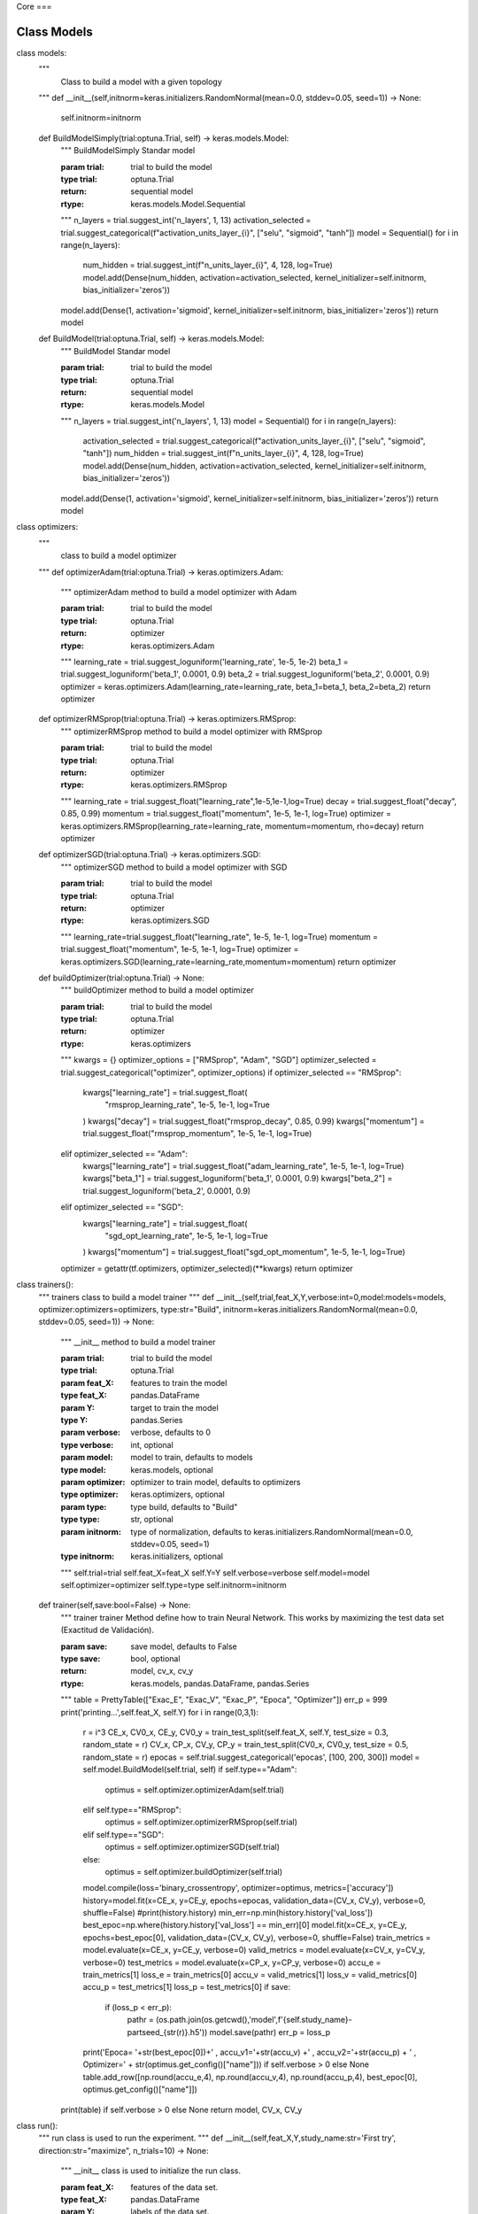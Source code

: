 Core
===

.. _installation:

Class Models
------------

class models:
    """
     Class to build a model with a given topology
    """
    def __init__(self,initnorm=keras.initializers.RandomNormal(mean=0.0, stddev=0.05, seed=1)) -> None:
        self.initnorm=initnorm

    def BuildModelSimply(trial:optuna.Trial, self) -> keras.models.Model:
        """
        BuildModelSimply Standar model

        :param trial: trial to build the model
        :type trial: optuna.Trial
        :return: sequential model
        :rtype: keras.models.Model.Sequential
        """
        n_layers = trial.suggest_int('n_layers', 1, 13)
        activation_selected = trial.suggest_categorical(f"activation_units_layer_{i}", ["selu", "sigmoid", "tanh"])
        model = Sequential()
        for i in range(n_layers):
            num_hidden = trial.suggest_int(f"n_units_layer_{i}", 4, 128, log=True)
            model.add(Dense(num_hidden, activation=activation_selected, kernel_initializer=self.initnorm, bias_initializer='zeros'))
        model.add(Dense(1, activation='sigmoid', kernel_initializer=self.initnorm, bias_initializer='zeros'))
        return model

    def BuildModel(trial:optuna.Trial, self) -> keras.models.Model:
        """
        BuildModel Standar model

        :param trial: trial to build the model
        :type trial: optuna.Trial
        :return: sequential model
        :rtype: keras.models.Model
        """
        n_layers = trial.suggest_int('n_layers', 1, 13)
        model = Sequential()
        for i in range(n_layers):
            activation_selected = trial.suggest_categorical(f"activation_units_layer_{i}", ["selu", "sigmoid", "tanh"])
            num_hidden = trial.suggest_int(f"n_units_layer_{i}", 4, 128, log=True)
            model.add(Dense(num_hidden, activation=activation_selected, kernel_initializer=self.initnorm, bias_initializer='zeros'))
        model.add(Dense(1, activation='sigmoid', kernel_initializer=self.initnorm, bias_initializer='zeros'))
        return model

class optimizers:
    """
     class to build a model optimizer
    """
    def optimizerAdam(trial:optuna.Trial) -> keras.optimizers.Adam:
        """
        optimizerAdam method to build a model optimizer with Adam

        :param trial: trial to build the model
        :type trial: optuna.Trial
        :return: optimizer
        :rtype: keras.optimizers.Adam
        """
        learning_rate = trial.suggest_loguniform('learning_rate', 1e-5, 1e-2)
        beta_1 = trial.suggest_loguniform('beta_1', 0.0001, 0.9)
        beta_2 = trial.suggest_loguniform('beta_2', 0.0001, 0.9)
        optimizer = keras.optimizers.Adam(learning_rate=learning_rate, beta_1=beta_1, beta_2=beta_2)
        return optimizer

    def optimizerRMSprop(trial:optuna.Trial) -> keras.optimizers.RMSprop:
        """
        optimizerRMSprop method to build a model optimizer with RMSprop

        :param trial: trial to build the model
        :type trial: optuna.Trial
        :return: optimizer
        :rtype: keras.optimizers.RMSprop
        """
        learning_rate = trial.suggest_float("learning_rate",1e-5,1e-1,log=True)
        decay = trial.suggest_float("decay", 0.85, 0.99)
        momentum = trial.suggest_float("momentum", 1e-5, 1e-1, log=True)
        optimizer = keras.optimizers.RMSprop(learning_rate=learning_rate, momentum=momentum, rho=decay)
        return optimizer

    def optimizerSGD(trial:optuna.Trial) -> keras.optimizers.SGD:
        """
        optimizerSGD method to build a model optimizer with SGD

        :param trial: trial to build the model
        :type trial: optuna.Trial
        :return: optimizer
        :rtype: keras.optimizers.SGD
        """
        learning_rate=trial.suggest_float("learning_rate", 1e-5, 1e-1, log=True)
        momentum = trial.suggest_float("momentum", 1e-5, 1e-1, log=True)
        optimizer = keras.optimizers.SGD(learning_rate=learning_rate,momentum=momentum)
        return optimizer

    def buildOptimizer(trial:optuna.Trial) -> None:
        """
        buildOptimizer method to build a model optimizer

        :param trial: trial to build the model
        :type trial: optuna.Trial
        :return: optimizer
        :rtype: keras.optimizers
        """
        kwargs = {}
        optimizer_options = ["RMSprop", "Adam", "SGD"]
        optimizer_selected = trial.suggest_categorical("optimizer", optimizer_options)
        if optimizer_selected == "RMSprop":
            kwargs["learning_rate"] = trial.suggest_float(
                "rmsprop_learning_rate", 1e-5, 1e-1, log=True
            )
            kwargs["decay"] = trial.suggest_float("rmsprop_decay", 0.85, 0.99)
            kwargs["momentum"] = trial.suggest_float("rmsprop_momentum", 1e-5, 1e-1, log=True)
        elif optimizer_selected == "Adam":
            kwargs["learning_rate"] = trial.suggest_float("adam_learning_rate", 1e-5, 1e-1, log=True)
            kwargs["beta_1"] = trial.suggest_loguniform('beta_1', 0.0001, 0.9)
            kwargs["beta_2"] = trial.suggest_loguniform('beta_2', 0.0001, 0.9)
        elif optimizer_selected == "SGD":
            kwargs["learning_rate"] = trial.suggest_float(
                "sgd_opt_learning_rate", 1e-5, 1e-1, log=True
            )
            kwargs["momentum"] = trial.suggest_float("sgd_opt_momentum", 1e-5, 1e-1, log=True)
        optimizer = getattr(tf.optimizers, optimizer_selected)(**kwargs)
        return optimizer

class trainers():
    """
    trainers class to build a model trainer
    """
    def __init__(self,trial,feat_X,Y,verbose:int=0,model:models=models, optimizer:optimizers=optimizers, type:str="Build", initnorm=keras.initializers.RandomNormal(mean=0.0, stddev=0.05, seed=1)) -> None:
        """
        __init__ method to build a model trainer

        :param trial: trial to build the model
        :type trial: optuna.Trial
        :param feat_X: features to train the model
        :type feat_X: pandas.DataFrame
        :param Y: target to train the model
        :type Y: pandas.Series
        :param verbose: verbose, defaults to 0
        :type verbose: int, optional
        :param model: model to train, defaults to models
        :type model: keras.models, optional
        :param optimizer: optimizer to train model, defaults to optimizers
        :type optimizer: keras.optimizers, optional
        :param type: type build, defaults to "Build"
        :type type: str, optional
        :param initnorm: type of normalization, defaults to keras.initializers.RandomNormal(mean=0.0, stddev=0.05, seed=1)
        :type initnorm: keras.initializers, optional
        """
        self.trial=trial
        self.feat_X=feat_X
        self.Y=Y
        self.verbose=verbose
        self.model=model
        self.optimizer=optimizer
        self.type=type
        self.initnorm=initnorm

    def trainer(self,save:bool=False) -> None:
        """
        trainer trainer Method define how to train Neural Network. This works by maximizing the test data set (Exactitud de Validación).

        :param save: save model, defaults to False
        :type save: bool, optional
        :return: model, cv_x, cv_y
        :rtype: keras.models, pandas.DataFrame, pandas.Series
        """
        table = PrettyTable(["Exac_E", "Exac_V", "Exac_P", "Epoca", "Optimizer"])
        err_p = 999
        print('printing...',self.feat_X, self.Y)
        for i in range(0,3,1):
            r = i^3
            CE_x, CV0_x, CE_y, CV0_y = train_test_split(self.feat_X, self.Y, test_size = 0.3, random_state = r)
            CV_x, CP_x, CV_y, CP_y = train_test_split(CV0_x, CV0_y, test_size = 0.5, random_state = r)
            epocas = self.trial.suggest_categorical('epocas', [100, 200, 300])
            model = self.model.BuildModel(self.trial, self)
            if self.type=="Adam":
                optimus = self.optimizer.optimizerAdam(self.trial)
            elif self.type=="RMSprop":
                optimus = self.optimizer.optimizerRMSprop(self.trial)
            elif self.type=="SGD":
                optimus = self.optimizer.optimizerSGD(self.trial)
            else:
                optimus = self.optimizer.buildOptimizer(self.trial)
            model.compile(loss='binary_crossentropy', optimizer=optimus, metrics=['accuracy'])
            history=model.fit(x=CE_x, y=CE_y, epochs=epocas, validation_data=(CV_x, CV_y), verbose=0, shuffle=False)
            #print(history.history)
            min_err=np.min(history.history['val_loss'])
            best_epoc=np.where(history.history['val_loss'] == min_err)[0]
            model.fit(x=CE_x, y=CE_y, epochs=best_epoc[0], validation_data=(CV_x, CV_y), verbose=0, shuffle=False)
            train_metrics = model.evaluate(x=CE_x, y=CE_y, verbose=0)
            valid_metrics = model.evaluate(x=CV_x, y=CV_y, verbose=0)
            test_metrics = model.evaluate(x=CP_x, y=CP_y, verbose=0)
            accu_e = train_metrics[1]
            loss_e = train_metrics[0]
            accu_v = valid_metrics[1]
            loss_v = valid_metrics[0]
            accu_p = test_metrics[1]
            loss_p = test_metrics[0]
            if save:
                if (loss_p < err_p):
                    pathr = (os.path.join(os.getcwd(),'model',f'{self.study_name}-partseed_{str(r)}.h5'))
                    model.save(pathr)
                    err_p = loss_p
            print('Epoca= '+str(best_epoc[0])+' , accu_v1='+str(accu_v) +' , accu_v2='+str(accu_p) + ' , Optimizer=' + str(optimus.get_config()["name"])) if self.verbose > 0 else None
            table.add_row([np.round(accu_e,4), np.round(accu_v,4), np.round(accu_p,4), best_epoc[0], optimus.get_config()["name"]])
        print(table) if self.verbose > 0 else None
        return model, CV_x, CV_y

class run():
    """
    run class is used to run the experiment.
    """
    def __init__(self,feat_X,Y,study_name:str='First try', direction:str="maximize", n_trials=10) -> None:
        """
        __init__ class is used to initialize the run class.

        :param feat_X: features of the data set.
        :type feat_X: pandas.DataFrame
        :param Y: labels of the data set.
        :type Y: pandas.Series
        :param study_name: string, defaults to 'First try'
        :type study_name: str, optional
        :param direction: string minimize or maximize, defaults to "maximize"
        :type direction: str, optional
        :param n_trials: trial numbers in study, defaults to 10
        :type n_trials: int, optional
        """
        self.features=feat_X
        self.target=Y
        self.study_name=study_name
        self.direction=direction
        self.n_trials=n_trials

    def objective(self, trial):
        """
        objective function is used to define the objective function.

        :param trial: trial object
        :type trial: optuna.trial.Trial
        :return: objective function
        :rtype: float
        """
        model, CV_x, CV_y = trainers(trial,self.features,self.target).trainer()
        model.save(os.path.join(os.getcwd(),'model',f'{self.study_name}-trial={trial.number}.h5'))
        evaluate = model.evaluate(x=CV_x, y=CV_y, verbose=0)
        return evaluate[1]

    def buildStudy(self):
        """
        buildStudy function is used to build the study.

        :return: study
        :rtype: optuna.study.Study
        """
        study=optuna.create_study(study_name=self.study_name, direction=self.direction)
        study.optimize(func=self.objective,n_trials=self.n_trials,n_jobs=-1,show_progress_bar=True)
        return study

class results:
    """
    results class is used to get the results of the study.
    """
    def results(study):
        """
        results function is used to get the results of the study.

        :param study: study object
        :type study: optuna.study.Study
        :return: results
        :rtype: pandas.DataFrame
        """
        print("best params: ", study.best_params)
        print("best test accuracy: ", study.best_value)
        return study.best_params, study.best_value

